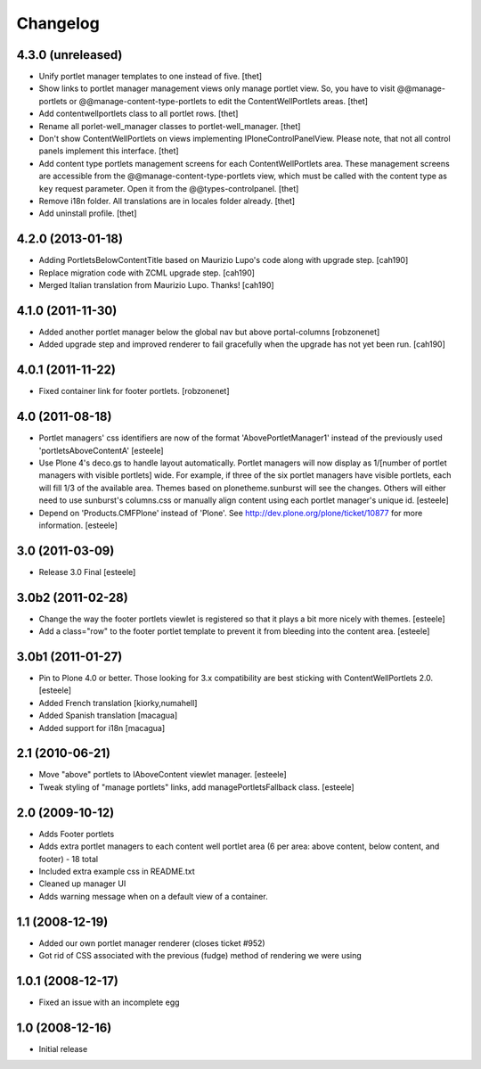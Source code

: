 Changelog
=========

4.3.0 (unreleased)
------------------

- Unify portlet manager templates to one instead of five.
  [thet]

- Show links to portlet manager management views only manage portlet view. So,
  you have to visit @@manage-portlets or @@manage-content-type-portlets to edit
  the ContentWellPortlets areas.
  [thet]

- Add contentwellportlets class to all portlet rows.
  [thet]

- Rename all porlet-well_manager classes to portlet-well_manager.
  [thet]

- Don't show ContentWellPortlets on views implementing IPloneControlPanelView.
  Please note, that not all control panels implement this interface.
  [thet]

- Add content type portlets management screens for each ContentWellPortlets
  area. These management screens are accessible from the
  @@manage-content-type-portlets view, which must be called with the content
  type as ``key`` request parameter. Open it from the @@types-controlpanel.
  [thet]

- Remove i18n folder. All translations are in locales folder already.
  [thet]

- Add uninstall profile.
  [thet]


4.2.0 (2013-01-18)
------------------

- Adding PortletsBelowContentTitle based on Maurizio Lupo's code along with
  upgrade step.
  [cah190]

- Replace migration code with ZCML upgrade step.
  [cah190]

- Merged Italian translation from Maurizio Lupo.  Thanks!
  [cah190]


4.1.0 (2011-11-30)
------------------

- Added another portlet manager below the global nav but above portal-columns
  [robzonenet]

- Added upgrade step and improved renderer to fail gracefully when the upgrade
  has not yet been run.
  [cah190]


4.0.1 (2011-11-22)
------------------

- Fixed container link for footer portlets.
  [robzonenet]


4.0 (2011-08-18)
----------------

* Portlet managers' css identifiers are now of the format
  'AbovePortletManager1' instead of the previously used
  'portletsAboveContentA'
  [esteele]

* Use Plone 4's deco.gs to handle layout automatically. Portlet managers will
  now display as 1/[number of portlet managers with visible portlets] wide.
  For example, if three of the six portlet managers have visible portlets,
  each will fill 1/3 of the available area. Themes based on
  plonetheme.sunburst will see the changes. Others will either need to use
  sunburst's columns.css or manually align content using each portlet
  manager's unique id.
  [esteele]

* Depend on 'Products.CMFPlone' instead of 'Plone'. See
  http://dev.plone.org/plone/ticket/10877 for more information.
  [esteele]

3.0 (2011-03-09)
----------------

* Release 3.0 Final
  [esteele]

3.0b2 (2011-02-28)
------------------

* Change the way the footer portlets viewlet is registered so that it plays a
  bit more nicely with themes.
  [esteele]

* Add a class="row" to the footer portlet template to prevent it from bleeding
  into the content area.
  [esteele]

3.0b1 (2011-01-27)
------------------

* Pin to Plone 4.0 or better. Those looking for 3.x compatibility are best
  sticking with ContentWellPortlets 2.0.
  [esteele]

* Added French translation
  [kiorky,numahell]

* Added Spanish translation
  [macagua]

* Added support for i18n
  [macagua]

2.1 (2010-06-21)
----------------

* Move "above" portlets to IAboveContent viewlet manager.
  [esteele]

* Tweak styling of "manage portlets" links, add managePortletsFallback class.
  [esteele]

2.0 (2009-10-12)
----------------

* Adds Footer portlets
* Adds extra portlet managers to each content well portlet area (6 per area:
  above content, below content, and footer) - 18 total
* Included extra example css in README.txt
* Cleaned up manager UI
* Adds warning message when on a default view of a container.

1.1 (2008-12-19)
----------------

* Added our own portlet manager renderer (closes ticket #952)
* Got rid of CSS associated with the previous (fudge) method of rendering we
  were using

1.0.1 (2008-12-17)
------------------

* Fixed an issue with an incomplete egg

1.0 (2008-12-16)
----------------

* Initial release


